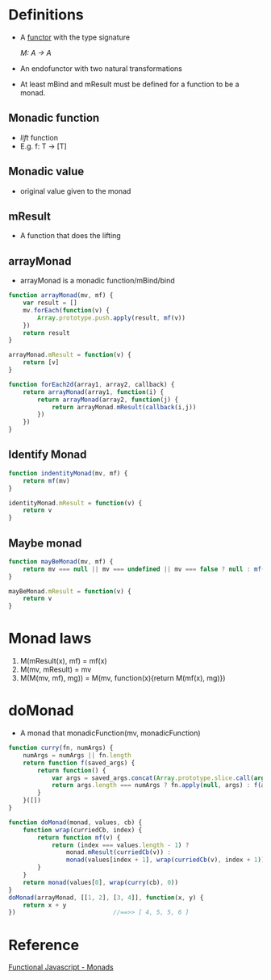 * Definitions
  - A [[file:functor.org][functor]] with the type signature

    /M: A -> A/

  - An endofunctor with two natural transformations

  - At least mBind and mResult must be defined for a function to be a
    monad.

** Monadic function
   - /lift/ function
   - E.g. f: T -> [T]

** Monadic value
   - original value given to the monad

** mResult
   - A function that does the lifting

** arrayMonad
   - arrayMonad is a monadic function/mBind/bind

#+BEGIN_SRC javascript
function arrayMonad(mv, mf) {
    var result = []
    mv.forEach(function(v) {
        Array.prototype.push.apply(result, mf(v))
    })
    return result
}

arrayMonad.mResult = function(v) {
    return [v]
}

function forEach2d(array1, array2, callback) {
    return arrayMonad(array1, function(i) {
        return arrayMonad(array2, function(j) {
            return arrayMonad.mResult(callback(i,j))
        })
    })
}
#+END_SRC

** Identify Monad

#+BEGIN_SRC javascript
function indentityMonad(mv, mf) {
    return mf(mv)
}

identityMonad.mResult = function(v) {
    return v
}
#+END_SRC

** Maybe monad

#+BEGIN_SRC javascript
function mayBeMonad(mv, mf) {
    return mv === null || mv === undefined || mv === false ? null : mf(mv)
}

mayBeMonad.mResult = function(v) {
    return v
}
#+END_SRC

* Monad laws
  1. M(mResult(x), mf) = mf(x)
  2. M(mv, mResult) = mv
  3. M(M(mv, mf), mg)) = M(mv, function(x){return M(mf(x), mg)})

* doMonad
  - A monad that monadicFunction(mv, monadicFunction)

#+BEGIN_SRC javascript
function curry(fn, numArgs) {
    numArgs = numArgs || fn.length
    return function f(saved_args) {
        return function() {
            var args = saved_args.concat(Array.prototype.slice.call(arguments))
            return args.length === numArgs ? fn.apply(null, args) : f(args)
        }
    }([])
}

function doMonad(monad, values, cb) {
    function wrap(curriedCb, index) {
        return function mf(v) {
            return (index === values.length - 1) ?
                monad.mResult(curriedCb(v)) :
                monad(values[index + 1], wrap(curriedCb(v), index + 1))
        }
    }
    return monad(values[0], wrap(curry(cb), 0))
}
doMonad(arrayMonad, [[1, 2], [3, 4]], function(x, y) {
    return x + y
})                           //==>> [ 4, 5, 5, 6 ]
#+END_SRC


* Reference
  [[http://functionaljavascript.blogspot.in/2013/07/monads.html][Functional Javascript - Monads]]
